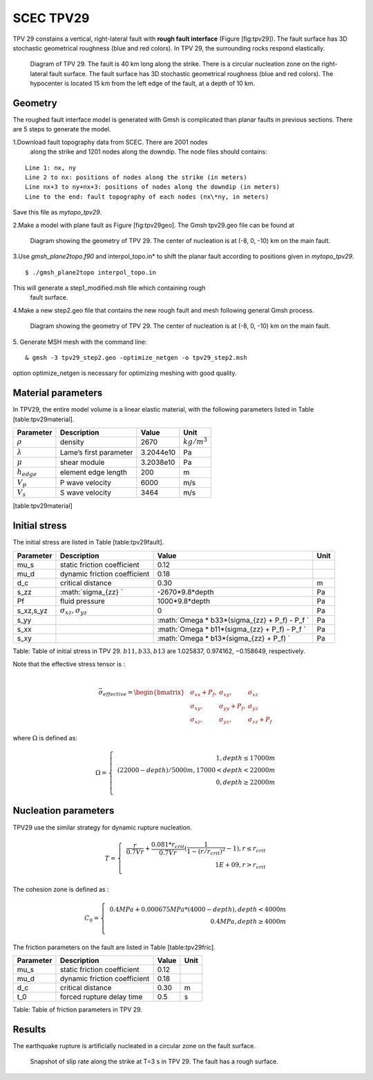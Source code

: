 SCEC TPV29
==========

TPV 29 constains a vertical, right-lateral fault with **rough fault
interface** (Figure [fig:tpv29]). The fault surface has 3D stochastic
geometrical roughness (blue and red colors). In TPV 29, the surrounding
rocks respond elastically.

.. figure:: LatexFigures/tpv29.png
   :alt: Diagram of TPV 29. 
   :width: 9.00000cm

   Diagram of TPV 29. The fault is 40 km long along the strike. There is
   a circular nucleation zone on the right-lateral fault surface. The
   fault surface has 3D stochastic geometrical roughness (blue and red
   colors). The hypocenter is located 15 km from the left edge of the
   fault, at a depth of 10 km. 

Geometry
~~~~~~~~

The roughed fault interface model is generated with Gmsh is complicated
than planar faults in previous sections. There are 5 steps to generate
the model.

1.Download fault topography data from SCEC. There are 2001 nodes
  along the strike and 1201 nodes along the downdip. The node files
  should contains:
  
::
  
   Line 1: nx, ny
   Line 2 to nx: positions of nodes along the strike (in meters)
   Line nx+3 to ny+nx+3: positions of nodes along the downdip (in meters)
   Line to the end: fault topography of each nodes (nx\*ny, in meters)
   

Save this file as *mytopo\_tpv29*.

2.Make a model with plane fault as Figure [fig:tpv29geo]. The Gmsh
tpv29.geo file can be found at

.. figure:: LatexFigures/tpv29geo.png
   :alt: Diagram showing the geometry of TPV 29.
   :width: 11.00000cm

   Diagram showing the geometry of TPV 29. The center of nucleation is
   at (-8, 0, -10) km on the main fault. 

3.Use *gmsh_plane2topo.f90* and interpol_topo.in* to shift the planar
fault according to positions given in *mytopo_tpv29*.

:: 

  $ ./gmsh_plane2topo interpol_topo.in

This will generate a step1\_modified.msh file which containing rough
  fault surface.

4.Make a new step2.geo file that contains the new rough fault and mesh
following general Gmsh process.

.. figure:: LatexFigures/tpv29mesh.png
   :alt: Diagram showing the geometry of TPV 29.
   :width: 11.00000cm

   Diagram showing the geometry of TPV 29. The center of nucleation is
   at (-8, 0, -10) km on the main fault. 
   
5. Generate MSH mesh with the command line:
::

  & gmsh -3 tpv29_step2.geo -optimize_netgen -o tpv29_step2.msh
  
option optimize_netgen is necessary for optimizing meshing with good quality.

Material parameters
~~~~~~~~~~~~~~~~~~~

In TPV29, the entire model volume is a linear elastic material, with the
following parameters listed in Table [table:tpv29material].

+--------------------+--------------------------+-------------+--------------------+
| Parameter          | Description              | Value       | Unit               |
+====================+==========================+=============+====================+
| :math:`\rho`       | density                  | 2670        | :math:`kg/m^{3}`   |
+--------------------+--------------------------+-------------+--------------------+
| :math:`\lambda`    | Lame’s first parameter   | 3.2044e10   | Pa                 |
+--------------------+--------------------------+-------------+--------------------+
| :math:`\mu`        | shear module             | 3.2038e10   | Pa                 |
+--------------------+--------------------------+-------------+--------------------+
| :math:`h_{edge}`   | element edge length      | 200         | m                  |
+--------------------+--------------------------+-------------+--------------------+
| :math:`V_p`        | P wave velocity          | 6000        | m/s                |
+--------------------+--------------------------+-------------+--------------------+
| :math:`V_s`        | S wave velocity          | 3464        | m/s                |
+--------------------+--------------------------+-------------+--------------------+

[table:tpv29material]

Initial stress
~~~~~~~~~~~~~~

The initial stress are listed in Table [table:tpv29fault].

+---------------+-------------------------------------+---------------------------------------------------+--------+
| Parameter     | Description                         | Value                                             | Unit   |
+===============+=====================================+===================================================+========+
| mu\_s         | static friction coefficient         | 0.12                                              |        |
+---------------+-------------------------------------+---------------------------------------------------+--------+
| mu\_d         | dynamic friction coefficient        | 0.18                                              |        |
+---------------+-------------------------------------+---------------------------------------------------+--------+
| d\_c          | critical distance                   | 0.30                                              | m      |
+---------------+-------------------------------------+---------------------------------------------------+--------+
| s\_zz         | :math:`\sigma_{zz} `                | -2670\*9.8\*depth                                 | Pa     |
+---------------+-------------------------------------+---------------------------------------------------+--------+
| Pf            | fluid pressure                      | 1000\*9.8\*depth                                  | Pa     |
+---------------+-------------------------------------+---------------------------------------------------+--------+
| s\_xz,s\_yz   | :math:`\sigma_{xz},  \sigma_{yz}`   | 0                                                 | Pa     |
+---------------+-------------------------------------+---------------------------------------------------+--------+
| s\_yy         |                                     | :math:`\Omega * b33*(\sigma_{zz} + P_f) - P_f `   | Pa     |
+---------------+-------------------------------------+---------------------------------------------------+--------+
| s\_xx         |                                     | :math:`\Omega * b11*(\sigma_{zz} + P_f) - P_f `   | Pa     |
+---------------+-------------------------------------+---------------------------------------------------+--------+
| s\_xy         |                                     | :math:`\Omega * b13*(\sigma_{zz} + P_f)  `        | Pa     |
+---------------+-------------------------------------+---------------------------------------------------+--------+

Table: Table of initial stress in TPV 29. :math:`b11, b33,b13` are
1.025837, 0.974162, −0.158649, respectively.

| Note that the effective stress tensor is :
| 

  .. math::

     \bar{\sigma}_{effective}= 
     \begin{bmatrix}
     &\sigma_{xx} + P_f , & \sigma_{xy} ,& \sigma_{xz}  \\
     &\sigma_{xy}, &\sigma_{yy} +P_f , &\sigma_{yz} \\
     &\sigma_{xz} ,&\sigma_{yz} ,  &\sigma_{zz} +P_f 
     \end{bmatrix}

where :math:`\Omega` is defined as:

.. math::

   \Omega = \left\{
   \begin{array}{lr} 
   &1, depth \leq 17000 m \\
   & (22000 - depth)/5000 m,  17000 < depth < 22000 m \\
   & 0, depth \geq 22000 m\\
   \end{array}
   \right.

Nucleation parameters
~~~~~~~~~~~~~~~~~~~~~

TPV29 use the similar strategy for dynamic rupture nucleation.

.. math::

   T = \left\{
   \begin{array}{lr}
   & \frac{r}{0.7Vr} + \frac{0.081*r_{crit} }{0.7Vr} (\frac{1}{1-(r/r_{crit})^2} - 1),  r \leq  r_{crit} \\
   & 1E+09, r > r_{crit}\\
   \end{array}
   \right.

The cohesion zone is defined as :

.. math::

   C_0 = \left\{
   \begin{array}{lr}
   & 0.4 MPa + 0.000675 MPa * (4000- depth),  depth < 4000 m \\
   & 0.4 MPa, depth \geq 4000 m\\
   \end{array}
   \right.

The friction parameters on the fault are listed in Table
[table:tpv29fric].

+-------------+--------------------------------+---------+--------+
| Parameter   | Description                    | Value   | Unit   |
+=============+================================+=========+========+
| mu\_s       | static friction coefficient    | 0.12    |        |
+-------------+--------------------------------+---------+--------+
| mu\_d       | dynamic friction coefficient   | 0.18    |        |
+-------------+--------------------------------+---------+--------+
| d\_c        | critical distance              | 0.30    | m      |
+-------------+--------------------------------+---------+--------+
| t\_0        | forced rupture delay time      | 0.5     | s      |
+-------------+--------------------------------+---------+--------+

Table: Table of friction parameters in TPV 29.

Results
~~~~~~~

The earthquake rupture is artificially nucleated in a circular zone on
the fault surface.

.. figure:: LatexFigures/tpv29_srs.png
   :alt: Snapshot of slip rate along the strike
   :width: 11.00000cm

   Snapshot of slip rate along the strike at T=3 s in TPV 29. The fault
   has a rough surface. 
   
